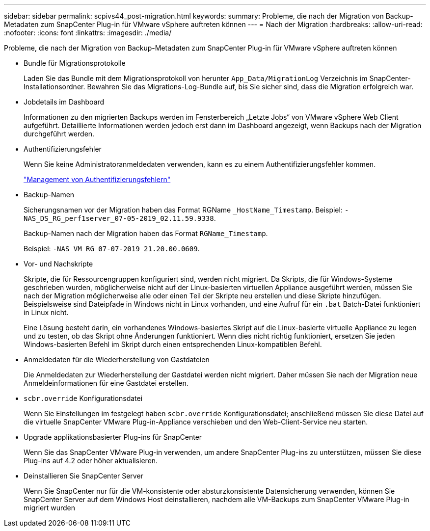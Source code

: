 ---
sidebar: sidebar 
permalink: scpivs44_post-migration.html 
keywords:  
summary: Probleme, die nach der Migration von Backup-Metadaten zum SnapCenter Plug-in für VMware vSphere auftreten können 
---
= Nach der Migration
:hardbreaks:
:allow-uri-read: 
:nofooter: 
:icons: font
:linkattrs: 
:imagesdir: ./media/


[role="lead"]
Probleme, die nach der Migration von Backup-Metadaten zum SnapCenter Plug-in für VMware vSphere auftreten können

* Bundle für Migrationsprotokolle
+
Laden Sie das Bundle mit dem Migrationsprotokoll von herunter `App_Data/MigrationLog` Verzeichnis im SnapCenter-Installationsordner. Bewahren Sie das Migrations-Log-Bundle auf, bis Sie sicher sind, dass die Migration erfolgreich war.

* Jobdetails im Dashboard
+
Informationen zu den migrierten Backups werden im Fensterbereich „Letzte Jobs“ von VMware vSphere Web Client aufgeführt. Detaillierte Informationen werden jedoch erst dann im Dashboard angezeigt, wenn Backups nach der Migration durchgeführt werden.

* Authentifizierungsfehler
+
Wenn Sie keine Administratoranmeldedaten verwenden, kann es zu einem Authentifizierungsfehler kommen.

+
link:scpivs44_manage_authentication_errors.html["Management von Authentifizierungsfehlern"]

* Backup-Namen
+
Sicherungsnamen vor der Migration haben das Format RGName `_HostName_Timestamp`. Beispiel: `-NAS_DS_RG_perf1server_07-05-2019_02.11.59.9338`.

+
Backup-Namen nach der Migration haben das Format `RGName_Timestamp`.

+
Beispiel: `-NAS_VM_RG_07-07-2019_21.20.00.0609`.

* Vor- und Nachskripte
+
Skripte, die für Ressourcengruppen konfiguriert sind, werden nicht migriert. Da Skripts, die für Windows-Systeme geschrieben wurden, möglicherweise nicht auf der Linux-basierten virtuellen Appliance ausgeführt werden, müssen Sie nach der Migration möglicherweise alle oder einen Teil der Skripte neu erstellen und diese Skripte hinzufügen. Beispielsweise sind Dateipfade in Windows nicht in Linux vorhanden, und eine Aufruf für ein `.bat` Batch-Datei funktioniert in Linux nicht.

+
Eine Lösung besteht darin, ein vorhandenes Windows-basiertes Skript auf die Linux-basierte virtuelle Appliance zu legen und zu testen, ob das Skript ohne Änderungen funktioniert. Wenn dies nicht richtig funktioniert, ersetzen Sie jeden Windows-basierten Befehl im Skript durch einen entsprechenden Linux-kompatiblen Befehl.

* Anmeldedaten für die Wiederherstellung von Gastdateien
+
Die Anmeldedaten zur Wiederherstellung der Gastdatei werden nicht migriert. Daher müssen Sie nach der Migration neue Anmeldeinformationen für eine Gastdatei erstellen.

* `scbr.override` Konfigurationsdatei
+
Wenn Sie Einstellungen im festgelegt haben `scbr.override` Konfigurationsdatei; anschließend müssen Sie diese Datei auf die virtuelle SnapCenter VMware Plug-in-Appliance verschieben und den Web-Client-Service neu starten.

* Upgrade applikationsbasierter Plug-ins für SnapCenter
+
Wenn Sie das SnapCenter VMware Plug-in verwenden, um andere SnapCenter Plug-ins zu unterstützen, müssen Sie diese Plug-ins auf 4.2 oder höher aktualisieren.

* Deinstallieren Sie SnapCenter Server
+
Wenn Sie SnapCenter nur für die VM-konsistente oder absturzkonsistente Datensicherung verwenden, können Sie SnapCenter Server auf dem Windows Host deinstallieren, nachdem alle VM-Backups zum SnapCenter VMware Plug-in migriert wurden


